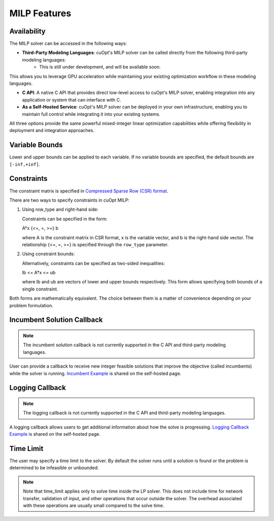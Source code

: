 ====================
MILP Features
====================

Availability
------------

The MILP solver can be accessed in the following ways:

- **Third-Party Modeling Languages**: cuOpt's MILP solver can be called directly from the following third-party modeling languages: 
    - This is still under development, and will be available soon.

This allows you to leverage GPU acceleration while maintaining your existing optimization workflow in these modeling languages.

- **C API**: A native C API that provides direct low-level access to cuOpt's MILP solver, enabling integration into any application or system that can interface with C.

- **As a Self-Hosted Service**: cuOpt's MILP solver can be deployed in your own infrastructure, enabling you to maintain full control while integrating it into your existing systems.

All three options provide the same powerful mixed-integer linear optimization capabilities while offering flexibility in deployment and integration approaches.

Variable Bounds
---------------

Lower and upper bounds can be applied to each variable. If no variable bounds are specified, the default bounds are ``[-inf,+inf]``.

Constraints
-----------

The constraint matrix is specified in `Compressed Sparse Row (CSR) format  <https://docs.nvidia.com/cuda/cusparse/#compressed-sparse-row-csr>`_.

There are two ways to specify constraints in cuOpt MILP:

1. Using row_type and right-hand side:

   Constraints can be specified in the form:

   A*x {<=, =, >=} b

   where A is the constraint matrix in CSR format, x is the variable vector, and b is the right-hand side vector. The relationship {<=, =, >=} is specified through the ``row_type`` parameter.

2. Using constraint bounds:

   Alternatively, constraints can be specified as two-sided inequalities:

   lb <= A*x <= ub

   where lb and ub are vectors of lower and upper bounds respectively. This form allows specifying both bounds of a single constraint.

Both forms are mathematically equivalent. The choice between them is a matter of convenience depending on your problem formulation.

Incumbent Solution Callback
---------------------------
.. note::
   The incumbent solution callback is not currently supported in the C API and third-party modeling languages.

User can provide a callback to receive new integer feasible solutions that improve the objective (called incumbents) while the solver is running. `Incumbent Example <cuopt-server/examples/milp-examples.html#incumbent-solution>`_ is shared on the self-hosted page.

Logging Callback
----------------
.. note::
    The logging callback is not currently supported in the C API and third-party modeling languages.


A logging callback allows users to get additional information about how the solve is progressing. `Logging Callback Example <cuopt-server/examples/milp-examples.html#logging-callback>`_ is shared on the self-hosted page.

Time Limit
--------------

The user may specify a time limit to the solver. By default the solver runs until a solution is found or the problem is determined to be infeasible or unbounded.

.. note::

  Note that time_limit applies only to solve time inside the LP solver. This does not include time for network transfer, validation of input, and other operations that occur outside the solver. The overhead associated with these operations are usually small compared to the solve time.
